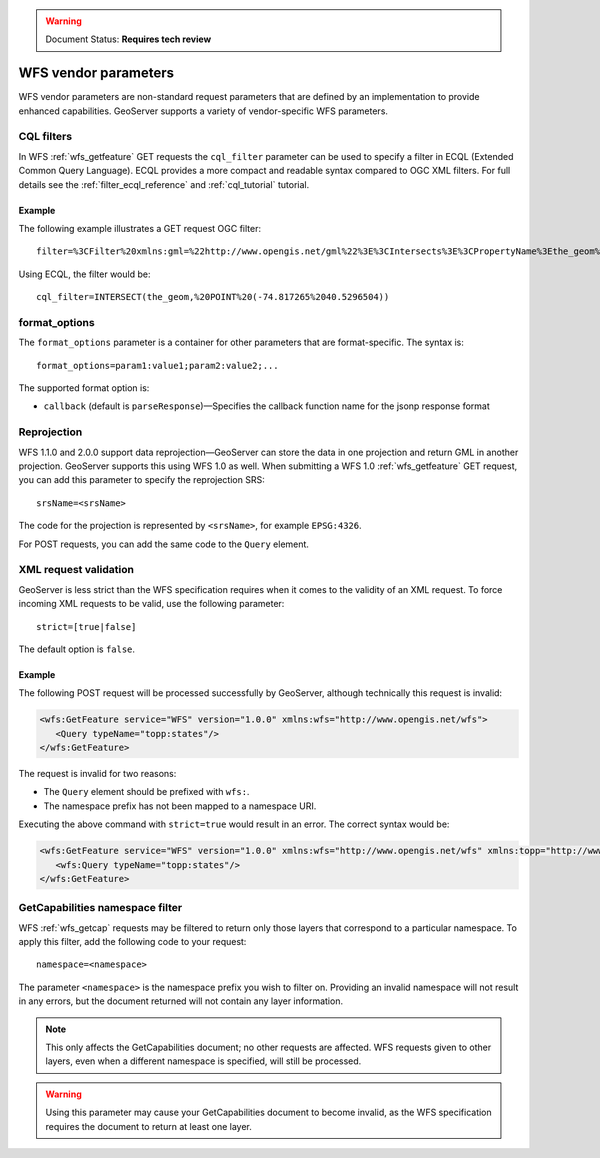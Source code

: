 .. _wfs_vendor_parameters:

.. warning:: Document Status: **Requires tech review**

WFS vendor parameters
=====================

WFS vendor parameters are non-standard request parameters that are defined by an implementation to provide enhanced capabilities. GeoServer supports a variety of vendor-specific WFS parameters.

CQL filters
-----------

In WFS :ref:`wfs_getfeature` GET requests the ``cql_filter`` parameter can be used to specify a filter in ECQL (Extended Common Query Language). ECQL provides a more compact and readable syntax compared to OGC XML filters. For full details see the :ref:`filter_ecql_reference` and :ref:`cql_tutorial` tutorial.

Example
~~~~~~~

The following example illustrates a GET request OGC filter:

:: 

   filter=%3CFilter%20xmlns:gml=%22http://www.opengis.net/gml%22%3E%3CIntersects%3E%3CPropertyName%3Ethe_geom%3C/PropertyName%3E%3Cgml:Point%20srsName=%224326%22%3E%3Cgml:coordinates%3E-74.817265,40.5296504%3C/gml:coordinates%3E%3C/gml:Point%3E%3C/Intersects%3E%3C/Filter%3E

Using ECQL, the filter would be:

::

   cql_filter=INTERSECT(the_geom,%20POINT%20(-74.817265%2040.5296504))


format_options
--------------

The ``format_options`` parameter is a container for other parameters that are format-specific. The syntax is::
  
    format_options=param1:value1;param2:value2;...
    
The supported format option is:

* ``callback`` (default is ``parseResponse``)—Specifies the callback function name for the jsonp response format

Reprojection
------------

WFS 1.1.0 and 2.0.0 support data reprojection—GeoServer can store the data in one projection and return GML in another projection. GeoServer supports this using WFS 1.0 as well. When submitting a WFS 1.0 :ref:`wfs_getfeature` GET request, you can add this parameter to specify the reprojection SRS:

::

  srsName=<srsName>
  
The code for the projection is represented by ``<srsName>``, for example ``EPSG:4326``.

For POST requests, you can add the same code to the ``Query`` element.


XML request validation
----------------------

GeoServer is less strict than the WFS specification requires when it comes to the validity of an XML request. To force incoming XML requests to be valid, use the following parameter::

   strict=[true|false]
   
The default option is ``false``.

Example
~~~~~~~

The following POST request will be processed successfully by GeoServer, although technically this request is invalid: 

.. code-block:: xml

   <wfs:GetFeature service="WFS" version="1.0.0" xmlns:wfs="http://www.opengis.net/wfs">
      <Query typeName="topp:states"/>
   </wfs:GetFeature>

The request is invalid for two reasons:

* The ``Query`` element should be prefixed with ``wfs:``.
* The namespace prefix has not been mapped to a namespace URI.

Executing the above command with ``strict=true`` would result in an error. The correct syntax would be:

.. code-block:: xml 

   <wfs:GetFeature service="WFS" version="1.0.0" xmlns:wfs="http://www.opengis.net/wfs" xmlns:topp="http://www.openplans.org/topp">
      <wfs:Query typeName="topp:states"/>
   </wfs:GetFeature>


GetCapabilities namespace filter
--------------------------------

WFS :ref:`wfs_getcap` requests may be filtered to return only those layers that correspond to a particular namespace. To apply this filter, add the following code to your request:

::

   namespace=<namespace>
   
The parameter ``<namespace>`` is the namespace prefix you wish to filter on. Providing an invalid namespace will not result in any errors, but the document returned will not contain any layer information.

.. note:: This only affects the GetCapabilities document; no other requests are affected. WFS requests given to other layers, even when a different namespace is specified, will still be processed.

.. warning:: Using this parameter may cause your GetCapabilities document to become invalid, as the WFS specification requires the document to return at least one layer.

